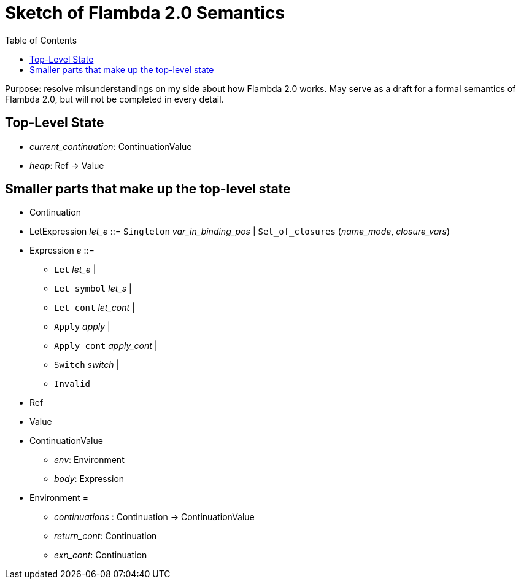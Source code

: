 :toc:
:toclevels: 5


# Sketch of Flambda 2.0 Semantics

Purpose: resolve misunderstandings on my side about how Flambda 2.0 works. May serve as a draft for a formal semantics of Flambda 2.0, but will not be completed in every detail.

## Top-Level State
* _current_continuation_: ContinuationValue
* _heap_: Ref -> Value

## Smaller parts that make up the top-level state
* Continuation
* LetExpression _let_e_ ::= `Singleton` _var_in_binding_pos_ | `Set_of_closures` (_name_mode_, _closure_vars_)
* Expression _e_ ::=
** `Let` _let_e_ |
** `Let_symbol` _let_s_ |
** `Let_cont` _let_cont_ |
** `Apply` _apply_ |
** `Apply_cont` _apply_cont_ |
** `Switch` _switch_ |
** `Invalid`
* Ref
* Value
* ContinuationValue
** _env_: Environment
** _body_: Expression
* Environment =
** _continuations_ : Continuation -> ContinuationValue
** _return_cont_: Continuation
** _exn_cont_: Continuation


